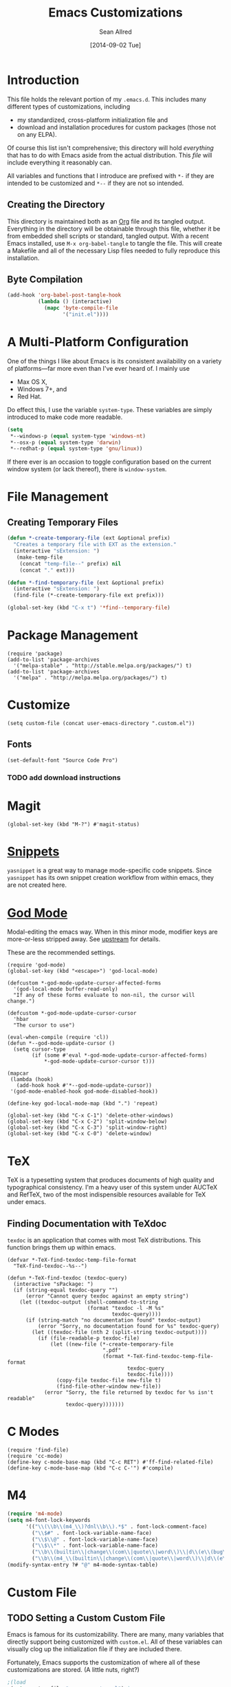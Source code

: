 #+Title: Emacs Customizations
#+Author: Sean Allred
#+Date: [2014-09-02 Tue]

#+PROPERTY: tangle ".emacs.d/init.el"
#+PROPERTY: mkdirp t

* Introduction
This file holds the relevant portion of my =.emacs.d=.  This includes
many different types of customizations, including
- my standardized, cross-platform initialization file and
- download and installation procedures for custom packages (those not
  on any ELPA).
Of course this list isn't comprehensive; this directory will hold
/everything/ that has to do with Emacs aside from the actual
distribution.  This /file/ will include everything it reasonably can.

All variables and functions that I introduce are prefixed with ~*-~ if
they are intended to be customized and ~*--~ if they are not so
intended.

** Creating the Directory
This directory is maintained both as an [[http://orgmode.org][Org]] file and its tangled
output.  Everything in the directory will be obtainable through this
file, whether it be from embedded shell scripts or standard, tangled
output.  With a recent Emacs installed, use =M-x org-babel-tangle= to
tangle the file.  This will create a Makefile and all of the necessary
Lisp files needed to fully reproduce this installation.

** Byte Compilation
#+begin_src emacs-lisp :tangle no
(add-hook 'org-babel-post-tangle-hook
          (lambda () (interactive)
            (mapc 'byte-compile-file
                  '("init.el"))))
#+end_src

* A Multi-Platform Configuration
One of the things I like about Emacs is its consistent availability on
a variety of platforms---far more even than I've ever heard of.  I
mainly use
- Max OS X,
- Windows 7+, and
- Red Hat.
Do effect this, I use the variable ~system-type~.  These variables are
simply introduced to make code more readable.
#+begin_src emacs-lisp
(setq
 ,*--windows-p (equal system-type 'windows-nt)
 ,*--osx-p (equal system-type 'darwin)
 ,*--redhat-p (equal system-type 'gnu/linux))
#+end_src

If there ever is an occasion to toggle configuration based on the
current window system (or lack thereof), there is ~window-system~.

* File Management
** Creating Temporary Files
#+begin_src emacs-lisp
(defun *-create-temporary-file (ext &optional prefix)
  "Creates a temporary file with EXT as the extension."
  (interactive "sExtension: ")
   (make-temp-file
    (concat "temp-file--" prefix) nil
    (concat "." ext)))

(defun *-find-temporary-file (ext &optional prefix)
  (interactive "sExtension: ")
  (find-file (*-create-temporary-file ext prefix)))

(global-set-key (kbd "C-x t") '*find--temporary-file)
#+end_src

* Package Management
#+begin_src elisp
(require 'package)
(add-to-list 'package-archives
  '("melpa-stable" . "http://stable.melpa.org/packages/") t)
(add-to-list 'package-archives
  '("melpa" . "http://melpa.melpa.org/packages/") t)
#+end_src
* Customize
#+begin_src elisp
(setq custom-file (concat user-emacs-directory ".custom.el"))
#+end_src
** Fonts
#+BEGIN_SRC elisp
(set-default-font "Source Code Pro")
#+END_SRC
*** TODO add download instructions
* Magit
#+begin_src elisp
(global-set-key (kbd "M-?") #'magit-status)
#+end_src
* [[https://github.com/capitaomorte/yasnippet][Snippets]]
=yasnippet= is a great way to manage mode-specific code snippets.
Since =yasnippet= has its own snippet creation workflow from within
emacs, they are not created here.

* [[https://github.com/chrisdone/god-mode][God Mode]]
Modal-editing the emacs way.  When in this minor mode, modifier keys
are more-or-less stripped away.  See [[https://github.com/chrisdone/god-mode][upstream]] for details.

These are the recommended settings.
#+BEGIN_SRC elisp
(require 'god-mode)
(global-set-key (kbd "<escape>") 'god-local-mode)

(defcustom *-god-mode-update-cursor-affected-forms
  '(god-local-mode buffer-read-only)
  "If any of these forms evaluate to non-nil, the cursor will change.")

(defcustom *-god-mode-update-cursor-cursor
  'hbar
  "The cursor to use")

(eval-when-compile (require 'cl))
(defun *--god-mode-update-cursor ()
  (setq cursor-type
        (if (some #'eval *-god-mode-update-cursor-affected-forms)
            ,*-god-mode-update-cursor-cursor t)))

(mapcar
 (lambda (hook)
   (add-hook hook #'*--god-mode-update-cursor))
 '(god-mode-enabled-hook god-mode-disabled-hook))

(define-key god-local-mode-map (kbd ".") 'repeat)

(global-set-key (kbd "C-x C-1") 'delete-other-windows)
(global-set-key (kbd "C-x C-2") 'split-window-below)
(global-set-key (kbd "C-x C-3") 'split-window-right)
(global-set-key (kbd "C-x C-0") 'delete-window)
#+END_SRC
* TeX
TeX is a typesetting system that produces documents of high quality
and typographical consistency.  I'm a heavy user of this system under
AUCTeX and RefTeX, two of the most indispensible resources available
for TeX under emacs.

** Finding Documentation with TeXdoc
=texdoc= is an application that comes with most TeX distributions.
This function brings them up within emacs.
#+begin_src elisp
(defvar *-TeX-find-texdoc-temp-file-format
  "TeX-find-texdoc--%s--")

(defun *-TeX-find-texdoc (texdoc-query)
  (interactive "sPackage: ")
  (if (string-equal texdoc-query "")
      (error "Cannot query texdoc against an empty string")
    (let ((texdoc-output (shell-command-to-string
                          (format "texdoc -l -M %s"
                                  texdoc-query))))
      (if (string-match "no documentation found" texdoc-output)
          (error "Sorry, no documentation found for %s" texdoc-query)
        (let ((texdoc-file (nth 2 (split-string texdoc-output))))
          (if (file-readable-p texdoc-file)
              (let ((new-file (*-create-temporary-file
                               ".pdf"
                               (format *-TeX-find-texdoc-temp-file-format
                                       texdoc-query
                                       texdoc-file))))
                (copy-file texdoc-file new-file t)
                (find-file-other-window new-file))
            (error "Sorry, the file returned by texdoc for %s isn't readable"
                   texdoc-query)))))))
#+end_src
* C Modes
#+BEGIN_SRC elisp
(require 'find-file)
(require 'cc-mode)
(define-key c-mode-base-map (kbd "C-c RET") #'ff-find-related-file)
(define-key c-mode-base-map (kbd "C-c C-'") #'compile)
#+END_SRC
* M4
#+begin_src emacs-lisp
(require 'm4-mode)
(setq m4-font-lock-keywords
      '(("\\(\\b\\(m4_\\)?dnl\\b\\).*$" . font-lock-comment-face)
        ("\\$#" . font-lock-variable-name-face)
        ("\\$\\@" . font-lock-variable-name-face)
        ("\\$\\*" . font-lock-variable-name-face)
        ("\\b\\(builtin\\|change\\(com\\|quote\\|word\\)\\|d\\(e\\(bug\\(file\\|mode\\)\\|cr\\|f\\(ine\\|n\\)\\)\\|iv\\(ert\\|num\\)\\|nl\\|umpdef\\)\\|e\\(rrprint\\|syscmd\\|val\\)\\|f\\(ile\\|ormat\\)\\|gnu\\|i\\(f\\(def\\|else\\)\\|n\\(c\\(lude\\|r\\)\\|d\\(ex\\|ir\\)\\)\\)\\|l\\(en\\|ine\\)\\|m\\(4\\(exit\\|wrap\\)\\|aketemp\\)\\|p\\(atsubst\\|opdef\\|ushdef\\)\\|regexp\\|s\\(hift\\|include\\|ubstr\\|ys\\(cmd\\|val\\)\\)\\|tra\\(ceo\\(ff\\|n\\)\\|nslit\\)\\|un\\(d\\(efine\\|ivert\\)\\|ix\\)\\)\\b" . font-lock-keyword-face)
        ("\\b\\(m4_\\(builtin\\|change\\(com\\|quote\\|word\\)\\|d\\(e\\(bug\\(file\\|mode\\)\\|cr\\|f\\(ine\\|n\\)\\)\\|iv\\(ert\\|num\\)\\|nl\\|umpdef\\)\\|e\\(rrprint\\|syscmd\\|val\\)\\|f\\(ile\\|ormat\\)\\|i\\(f\\(def\\|else\\)\\|n\\(c\\(lude\\|r\\)\\|d\\(ex\\|ir\\)\\)\\)\\|l\\(en\\|ine\\)\\|m\\(4\\(_undefine\\|exit\\|wrap\\)\\|aketemp\\)\\|p\\(atsubst\\|opdef\\|ushdef\\)\\|regexp\\|s\\(hift\\|include\\|ubstr\\|ys\\(cmd\\|val\\)\\)\\|tra\\(ceo\\(ff\\|n\\)\\|nslit\\)\\|undivert\\)\\)\\b" . font-lock-keyword-face)))
(modify-syntax-entry ?# "@" m4-mode-syntax-table)
#+end_src
* Custom File
** TODO Setting a Custom Custom File
Emacs is famous for its customizability.  There are many, many
variables that directly support being customized with =custom.el=.
All of these variables can visually clog up the initialization file if
they are included there.

Fortunately, Emacs supports the customization of where all of these
customizations are stored.  (A little nuts, right?)
#+begin_src emacs-lisp
;(load
 (setq custom-file ".emacs-custom.el");)
#+end_src
Remember: the ~set~ family of functions returns the value that the
variable was set to.

** Customizations
Since it would be unreasonable to set up a system by which =custom.el=
would edit the Org source file for its customizations, I've decided to
track these customizations in its own file.  Sorry to disappoint!

If anything interesting comes up, explanations will be placed here.

* COMMENT File Local Variables
# Local Variables:
# org-edit-src-content-indentation: 0
# eval: (add-hook 'org-babel-post-tangle-hook (lambda nil (byte-compile-file "~/dotfiles/.emacs.d/init.el") (load-file "~/dotfiles/.emacs.d/init.elc")))
# End:
